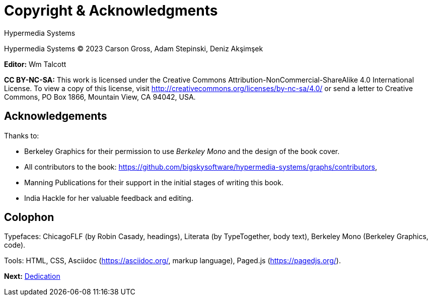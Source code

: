 = Copyright & Acknowledgments
:tags: frontmatter
:!toc:
:chapter: -a
:layout: frontmatter.njk
:url: /book/copyright-acknowledgments/

[.allcaps.massivetext.display-font.italic,role="text-align:center"]
Hypermedia Systems

[.cite.block.italic.bold]#Hypermedia Systems#
(C) 2023 Carson Gross, Adam Stepinski, Deniz Akşimşek

*Editor:* Wm Talcott

*CC BY-NC-SA:* This work is licensed under the Creative Commons
Attribution-NonCommercial-ShareAlike 4.0 International License.
To view a copy of this license, visit
http://creativecommons.org/licenses/by-nc-sa/4.0/
or send a letter to Creative Commons, PO Box 1866, Mountain View,
CA 94042, USA.


[discrete,role="<h6> bold"]
== Acknowledgements

Thanks to:

* Berkeley Graphics for their permission to use [.cite]_Berkeley Mono_ and the design of the book cover.
* All contributors to the book: https://github.com/bigskysoftware/hypermedia-systems/graphs/contributors,
* Manning Publications for their support in the initial stages of writing this book.
* India Hackle for her valuable feedback and editing.

[discrete,role="<h6> bold"]
== Colophon

Typefaces: [.cite]#ChicagoFLF# (by Robin Casady, headings), [.cite]#Literata# (by TypeTogether, body text), [.cite]#Berkeley Mono# (Berkeley Graphics, code).

Tools: HTML, CSS, Asciidoc (https://asciidoc.org/, markup language), Paged.js (https://pagedjs.org/).

[.secondary-font.f-row,role="justify-content:end"]
*Next:* link:/book/dedication[Dedication]
